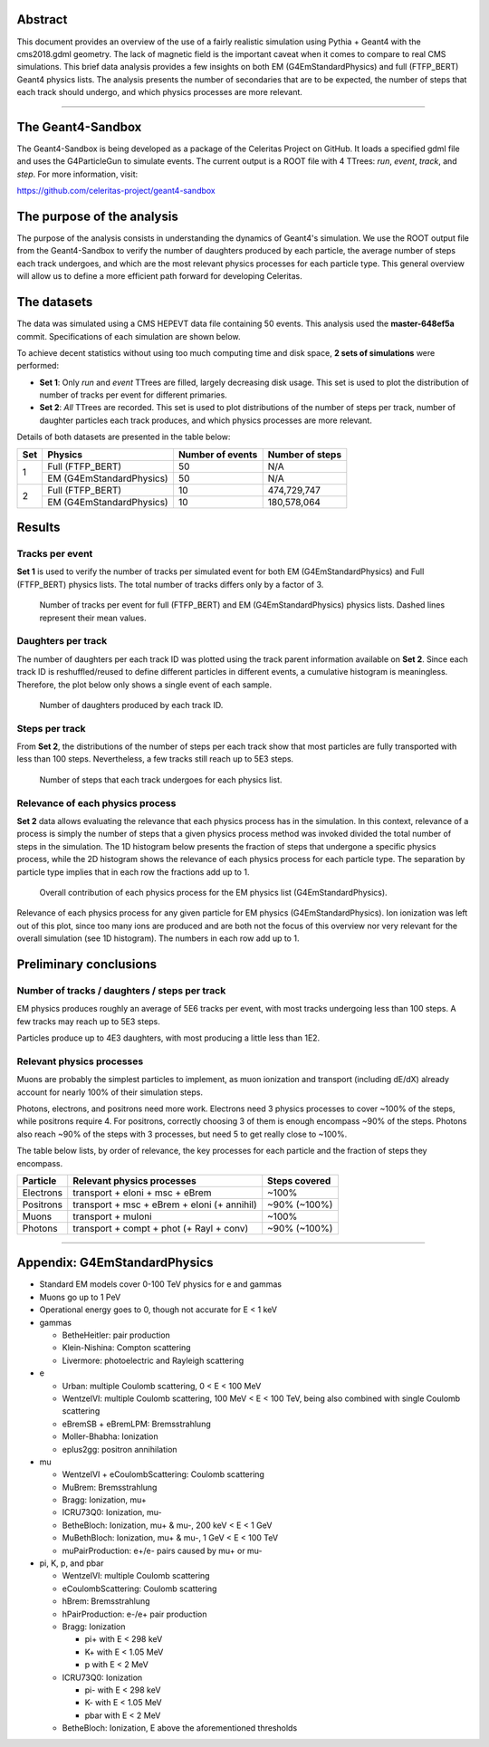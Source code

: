 Abstract
========

This document provides an overview of the use of a fairly realistic simulation
using Pythia + Geant4 with the cms2018.gdml geometry. The lack of magnetic field
is the important caveat when it comes to compare to real CMS simulations. This
brief data analysis provides a few insights on both EM (G4EmStandardPhysics) and
full (FTFP_BERT) Geant4 physics lists. The analysis presents the number of
secondaries that are to be expected, the number of steps that each track should
undergo, and which physics processes are more relevant.



----



The Geant4-Sandbox
==================

The Geant4-Sandbox is being developed as a package of the Celeritas Project on
GitHub. It loads a specified gdml file and uses the G4ParticleGun to simulate
events. The current output is a ROOT file with 4 TTrees: *run*, *event*, *track*,
and *step*. For more information, visit:

https://github.com/celeritas-project/geant4-sandbox



The purpose of the analysis
===========================

The purpose of the analysis consists in understanding the dynamics of Geant4's
simulation. We use the ROOT output file from the Geant4-Sandbox to verify the
number of daughters produced by each particle, the average number of steps each
track undergoes, and which are the most relevant physics processes for each
particle type. This general overview will allow us to define a more efficient
path forward for developing Celeritas.



The datasets
============

The data was simulated using a CMS HEPEVT data file containing 50 events. This
analysis used the **master-648ef5a** commit. Specifications of each simulation
are shown below.

To achieve decent statistics without using too much computing time and disk
space, **2 sets of simulations** were performed:


- **Set 1**: Only *run* and *event* TTrees are filled, largely decreasing disk
  usage. This set is used to plot the distribution of number of tracks per event
  for different primaries.


- **Set 2**: *All* TTrees are recorded. This set is used to plot distributions
  of the number of steps per track, number of daughter particles each track
  produces, and which physics processes are more relevant.


Details of both datasets are presented in the table below:

+-----+--------------------------+------------------+-----------------+
| Set | Physics                  | Number of events | Number of steps |
+=====+==========================+==================+=================+
| 1   | Full (FTFP_BERT)         | 50               | N/A             |
|     +--------------------------+------------------+-----------------+
|     | EM (G4EmStandardPhysics) | 50               | N/A             |
+-----+--------------------------+------------------+-----------------+
| 2   | Full (FTFP_BERT)         | 10               | 474,729,747     |
|     +--------------------------+------------------+-----------------+
|     | EM (G4EmStandardPhysics) | 10               | 180,578,064     |
+-----+--------------------------+------------------+-----------------+



Results
=======


Tracks per event
----------------

**Set 1** is used to verify the number of tracks per simulated event for both
EM (G4EmStandardPhysics) and Full (FTFP_BERT) physics lists. The total number
of tracks differs only by a factor of 3.



.. figure:: figures/tracksPerEvent.svg

   Number of tracks per event for full (FTFP_BERT) and EM (G4EmStandardPhysics)
   physics lists. Dashed lines represent their mean values.


Daughters per track
-------------------

The number of daughters per each track ID was plotted using the track parent
information available on **Set 2**. Since each track ID is reshuffled/reused to
define different particles in different events, a cumulative histogram is
meaningless. Therefore, the plot below only shows a single event of each sample.


.. figure:: figures/daughtersPerTrackID.png
   :scale: 25%

   Number of daughters produced by each track ID.


Steps per track
---------------

From **Set 2**, the distributions of the number of steps per each track show
that most particles are fully transported with less than 100 steps. Nevertheless,
a few tracks still reach up to 5E3 steps.

.. figure:: figures/stepsPerTrack.svg

   Number of steps that each track undergoes for each physics list.



Relevance of each physics process
---------------------------------

**Set 2** data allows evaluating the relevance that each physics process has in
the simulation. In this context, relevance of a process is simply the number of
steps that a given physics process method was invoked divided the total number of
steps in the simulation. The 1D histogram below presents the fraction of steps
that undergone a specific physics process, while the 2D histogram shows the
relevance of each physics process for each particle type. The separation by
particle type implies that in each row the fractions add up to 1.


.. figure:: figures/processesHist_em.svg

   Overall contribution of each physics process for the EM physics list
   (G4EmStandardPhysics).


.. figure:: figures/particleVsProcess_EM_noIonIoni.svg

Relevance of each physics process for any given particle for EM physics
(G4EmStandardPhysics). Ion ionization was left out of this plot, since too many
ions are produced and are both not the focus of this overview nor very relevant
for the overall simulation (see 1D histogram). The numbers in each row add up to 1.





Preliminary conclusions
=======================

Number of tracks / daughters / steps per track
----------------------------------------------

EM physics produces roughly an average of 5E6 tracks per event, with most tracks
undergoing less than 100 steps. A few tracks may reach up to 5E3 steps.

Particles produce up to 4E3 daughters, with most producing a little less than 1E2.


Relevant physics processes
--------------------------

Muons are probably the simplest particles to implement, as muon ionization and
transport (including dE/dX) already account for nearly 100% of their simulation
steps.

Photons, electrons, and positrons need more work. Electrons need 3 physics
processes to cover ~100% of the steps, while positrons require 4. For positrons,
correctly choosing 3 of them is enough encompass ~90% of the steps. Photons also
reach ~90% of the steps with 3 processes, but need 5 to get really close to
~100%.

The table below lists, by order of relevance, the key processes for each
particle and the fraction of steps they encompass.


+-----------+---------------------------------------------+---------------+
| Particle  | Relevant physics processes                  | Steps covered |
+===========+=============================================+===============+
| Electrons | transport + eIoni + msc + eBrem             | ~100%         |
+-----------+---------------------------------------------+---------------+
| Positrons | transport + msc + eBrem + eIoni (+ annihil) | ~90% (~100%)  |
+-----------+---------------------------------------------+---------------+
| Muons     | transport + muIoni                          | ~100%         |
+-----------+---------------------------------------------+---------------+
| Photons   | transport + compt + phot (+ Rayl + conv)    | ~90% (~100%)  |
+-----------+---------------------------------------------+---------------+


----

Appendix: **G4EmStandardPhysics**
=================================

- Standard EM models cover 0-100 TeV physics for e and gammas
- Muons go up to 1 PeV
- Operational energy goes to 0, though not accurate for E < 1 keV

- gammas

  - BetheHeitler: pair production
  - Klein-Nishina: Compton scattering
  - Livermore: photoelectric and Rayleigh scattering

- e

  - Urban: multiple Coulomb scattering, 0 < E < 100 MeV
  - WentzelVI: multiple Coulomb scattering, 100 MeV < E < 100 TeV, being also combined with single Coulomb scattering
  - eBremSB + eBremLPM: Bremsstrahlung
  - Moller-Bhabha: Ionization
  - eplus2gg: positron annihilation

- mu

  - WentzelVI + eCoulombScattering: Coulomb scattering
  - MuBrem: Bremsstrahlung
  - Bragg: Ionization, mu+
  - ICRU73Q0: Ionization, mu-
  - BetheBloch: Ionization, mu+ & mu-, 200 keV < E < 1 GeV
  - MuBethBloch: Ionization, mu+ & mu-, 1 GeV < E < 100 TeV
  - muPairProduction: e+/e- pairs caused by mu+ or mu-

- pi, K, p, and pbar

  - WentzelVI: multiple Coulomb scattering
  - eCoulombScattering: Coulomb scattering
  - hBrem: Bremsstrahlung
  - hPairProduction: e-/e+ pair production
  - Bragg: Ionization

    - pi+ with E < 298 keV
    - K+ with E < 1.05 MeV
    - p with E < 2 MeV

  - ICRU73Q0: Ionization

    - pi- with E < 298 keV
    - K- with E < 1.05 MeV
    - pbar with E < 2 MeV

  - BetheBloch: Ionization, E above the aforementioned thresholds
